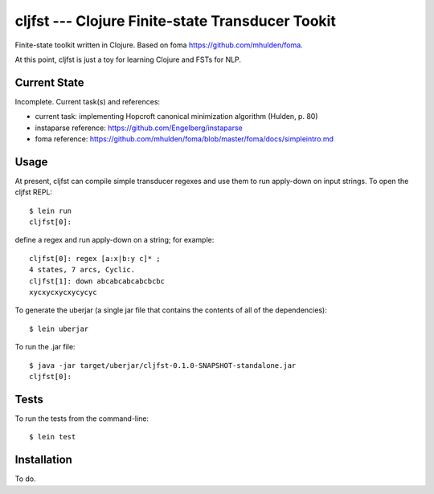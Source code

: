 ===============================================================================
  cljfst --- Clojure Finite-state Transducer Tookit
===============================================================================

Finite-state toolkit written in Clojure. Based on foma
https://github.com/mhulden/foma.

At this point, cljfst is just a toy for learning Clojure and FSTs for NLP.


Current State
===============================================================================

Incomplete. Current task(s) and references:

- current task: implementing Hopcroft canonical minimization algorithm (Hulden,
  p. 80)
- instaparse reference: https://github.com/Engelberg/instaparse
- foma reference:
  https://github.com/mhulden/foma/blob/master/foma/docs/simpleintro.md


Usage
===============================================================================

At present, cljfst can compile simple transducer regexes and use them to run
apply-down on input strings. To open the cljfst REPL::

    $ lein run
    cljfst[0]:

define a regex and run apply-down on a string; for example::

    cljfst[0]: regex [a:x|b:y c]* ;
    4 states, 7 arcs, Cyclic.
    cljfst[1]: down abcabcabcabcbcbc
    xycxycxycxycycyc

To generate the uberjar (a single jar file that contains the contents of all
of the dependencies)::

    $ lein uberjar

To run the .jar file::

    $ java -jar target/uberjar/cljfst-0.1.0-SNAPSHOT-standalone.jar
    cljfst[0]:


Tests
===============================================================================

To run the tests from the command-line::

    $ lein test


Installation
===============================================================================

To do.
